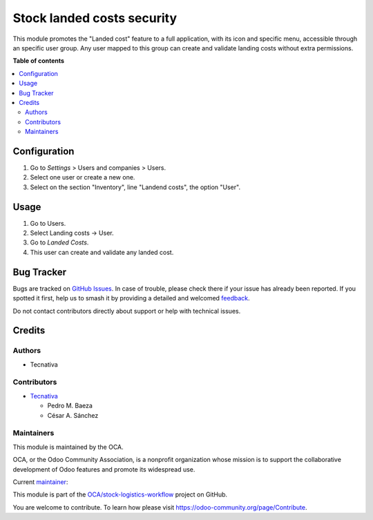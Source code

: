 ===========================
Stock landed costs security
===========================

.. 
   !!!!!!!!!!!!!!!!!!!!!!!!!!!!!!!!!!!!!!!!!!!!!!!!!!!!
   !! This file is generated by oca-gen-addon-readme !!
   !! changes will be overwritten.                   !!
   !!!!!!!!!!!!!!!!!!!!!!!!!!!!!!!!!!!!!!!!!!!!!!!!!!!!
   !! source digest: sha256:128b4fcd8910fbceebc1733a9af44d49499aea5205f6d419953325eeead9d961
   !!!!!!!!!!!!!!!!!!!!!!!!!!!!!!!!!!!!!!!!!!!!!!!!!!!!

.. |badge1| image:: https://img.shields.io/badge/maturity-Beta-yellow.png
    :target: https://odoo-community.org/page/development-status
    :alt: Beta
.. |badge2| image:: https://img.shields.io/badge/licence-AGPL--3-blue.png
    :target: http://www.gnu.org/licenses/agpl-3.0-standalone.html
    :alt: License: AGPL-3
.. |badge3| image:: https://img.shields.io/badge/github-OCA%2Fstock--logistics--workflow-lightgray.png?logo=github
    :target: https://github.com/OCA/stock-logistics-workflow/tree/15.0/stock_landed_costs_security
    :alt: OCA/stock-logistics-workflow
.. |badge4| image:: https://img.shields.io/badge/weblate-Translate%20me-F47D42.png
    :target: https://translation.odoo-community.org/projects/stock-logistics-workflow-15-0/stock-logistics-workflow-15-0-stock_landed_costs_security
    :alt: Translate me on Weblate
.. |badge5| image:: https://img.shields.io/badge/runboat-Try%20me-875A7B.png
    :target: https://runboat.odoo-community.org/builds?repo=OCA/stock-logistics-workflow&target_branch=15.0
    :alt: Try me on Runboat

|badge1| |badge2| |badge3| |badge4| |badge5|

This module promotes the "Landed cost" feature to a full application, with its icon and specific menu, accessible through an specific user group. Any user mapped to this group can create and validate landing costs without extra permissions.

**Table of contents**

.. contents::
   :local:

Configuration
=============

#. Go to *Settings* > Users and companies > Users.
#. Select one user or create a new one.
#. Select on the section "Inventory", line "Landend costs", the option "User".

Usage
=====

#. Go to Users.
#. Select Landing costs -> User.
#. Go to *Landed Costs*.
#. This user can create and validate any landed cost.

Bug Tracker
===========

Bugs are tracked on `GitHub Issues <https://github.com/OCA/stock-logistics-workflow/issues>`_.
In case of trouble, please check there if your issue has already been reported.
If you spotted it first, help us to smash it by providing a detailed and welcomed
`feedback <https://github.com/OCA/stock-logistics-workflow/issues/new?body=module:%20stock_landed_costs_security%0Aversion:%2015.0%0A%0A**Steps%20to%20reproduce**%0A-%20...%0A%0A**Current%20behavior**%0A%0A**Expected%20behavior**>`_.

Do not contact contributors directly about support or help with technical issues.

Credits
=======

Authors
~~~~~~~

* Tecnativa

Contributors
~~~~~~~~~~~~

* `Tecnativa <https://www.tecnativa.com>`_

  * Pedro M. Baeza
  * César A. Sánchez

Maintainers
~~~~~~~~~~~

This module is maintained by the OCA.

.. image:: https://odoo-community.org/logo.png
   :alt: Odoo Community Association
   :target: https://odoo-community.org

OCA, or the Odoo Community Association, is a nonprofit organization whose
mission is to support the collaborative development of Odoo features and
promote its widespread use.

.. |maintainer-cesar-tecnativa| image:: https://github.com/cesar-tecnativa.png?size=40px
    :target: https://github.com/cesar-tecnativa
    :alt: cesar-tecnativa

Current `maintainer <https://odoo-community.org/page/maintainer-role>`__:

|maintainer-cesar-tecnativa| 

This module is part of the `OCA/stock-logistics-workflow <https://github.com/OCA/stock-logistics-workflow/tree/15.0/stock_landed_costs_security>`_ project on GitHub.

You are welcome to contribute. To learn how please visit https://odoo-community.org/page/Contribute.
